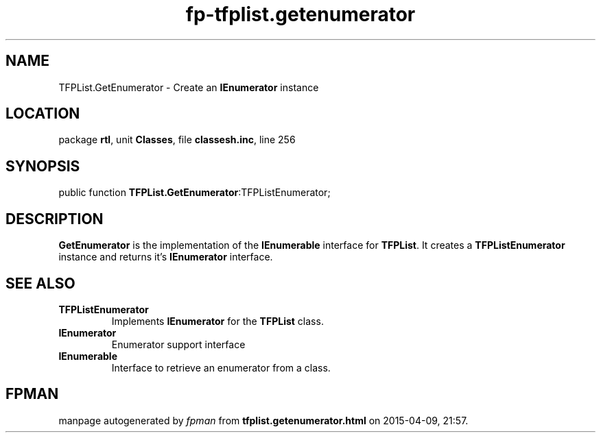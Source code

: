 .\" file autogenerated by fpman
.TH "fp-tfplist.getenumerator" 3 "2014-03-14" "fpman" "Free Pascal Programmer's Manual"
.SH NAME
TFPList.GetEnumerator - Create an \fBIEnumerator\fR instance
.SH LOCATION
package \fBrtl\fR, unit \fBClasses\fR, file \fBclassesh.inc\fR, line 256
.SH SYNOPSIS
public function \fBTFPList.GetEnumerator\fR:TFPListEnumerator;
.SH DESCRIPTION
\fBGetEnumerator\fR is the implementation of the \fBIEnumerable\fR interface for \fBTFPList\fR. It creates a \fBTFPListEnumerator\fR instance and returns it's \fBIEnumerator\fR interface.


.SH SEE ALSO
.TP
.B TFPListEnumerator
Implements \fBIEnumerator\fR for the \fBTFPList\fR class.
.TP
.B IEnumerator
Enumerator support interface
.TP
.B IEnumerable
Interface to retrieve an enumerator from a class.

.SH FPMAN
manpage autogenerated by \fIfpman\fR from \fBtfplist.getenumerator.html\fR on 2015-04-09, 21:57.

